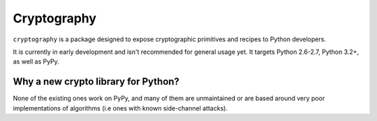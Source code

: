 Cryptography
============

``cryptography`` is a package designed to expose cryptographic primitives and
recipes to Python developers.

It is currently in early development and isn't recommended for general usage
yet. It targets Python 2.6-2.7, Python 3.2+, as well as PyPy.

Why a new crypto library for Python?
------------------------------------

None of the existing ones work on PyPy, and many of them are unmaintained or
are based around very poor implementations of algorithms (i.e ones with known
side-channel attacks).
